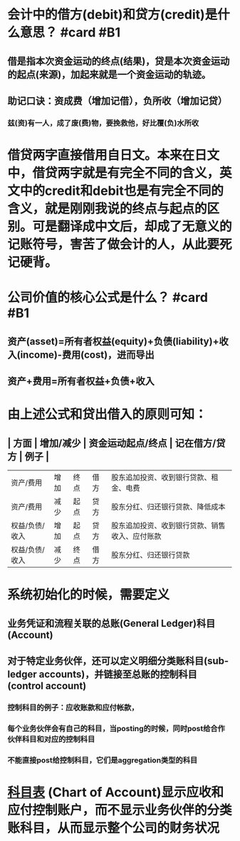 * 会计中的借方(debit)和贷方(credit)是什么意思？ #card #B1
:PROPERTIES:
:card-last-interval: 35.05
:card-repeats: 4
:card-ease-factor: 2.96
:card-next-schedule: 2022-08-27T00:14:30.670Z
:card-last-reviewed: 2022-07-22T23:14:30.671Z
:card-last-score: 5
:END:
** 借是指本次资金运动的终点(结果)，贷是本次资金运动的起点(来源)，加起来就是一个资金运动的轨迹。
** 助记口诀：资成费（增加记借），负所收（增加记贷）
*** 兹(资)有一人，成了废(费)物，要挽救他，好比覆(负)水所收
* 借贷两字直接借用自日文。本来在日文中，借贷两字就是有完全不同的含义，英文中的credit和debit也是有完全不同的含义，就是刚刚我说的终点与起点的区别。可是翻译成中文后，却成了无意义的记账符号，害苦了做会计的人，从此要死记硬背。
* 公司价值的核心公式是什么？ #card #B1
:PROPERTIES:
:card-last-interval: 106.38
:card-repeats: 5
:card-ease-factor: 3
:card-next-schedule: 2022-11-01T10:29:20.704Z
:card-last-reviewed: 2022-07-18T01:29:20.704Z
:card-last-score: 5
:END:
** 资产(asset)=所有者权益(equity)+负债(liability)+收入(income)-费用(cost)，进而导出
** 资产+费用=所有者权益+负债+收入
* 由上述公式和贷出借入的原则可知：
** | 方面 | 增加/减少 | 资金运动起点/终点 | 记在借方/贷方 | 例子 |
| 资产/费用 |  增加 | 终点 | 借方 | 股东追加投资、收到银行贷款、租金、电费 |
| 资产/费用 | 减少 | 起点 | 贷方 | 股东分红、归还银行贷款、降低成本 |
| 权益/负债/收入 | 增加 | 起点 | 贷方 | 股东追加投资、收到银行贷款、销售收入、应付账款 |
| 权益/负债/收入 | 减少 | 终点 | 借方 | 股东分红、归还银行贷款 |
* 系统初始化的时候，需要定义
** 业务凭证和流程关联的总账(General Ledger)科目(Account)
** 对于特定业务伙伴，还可以定义明细分类账科目(sub-ledger accounts)，并链接至总账的控制科目(control account)
*** 控制科目的例子：应收账款和应付帐款，
*** 每个业务伙伴会有自己的科目，当posting的时候，同时post给合作伙伴科目和对应的控制科目
*** 不能直接post给控制科目，它们是aggregation类型的科目
* [[file:./科目表.org][科目表]] (Chart of Account)显示应收和应付控制账户，而不显示业务伙伴的分类账科目，从而显示整个公司的财务状况